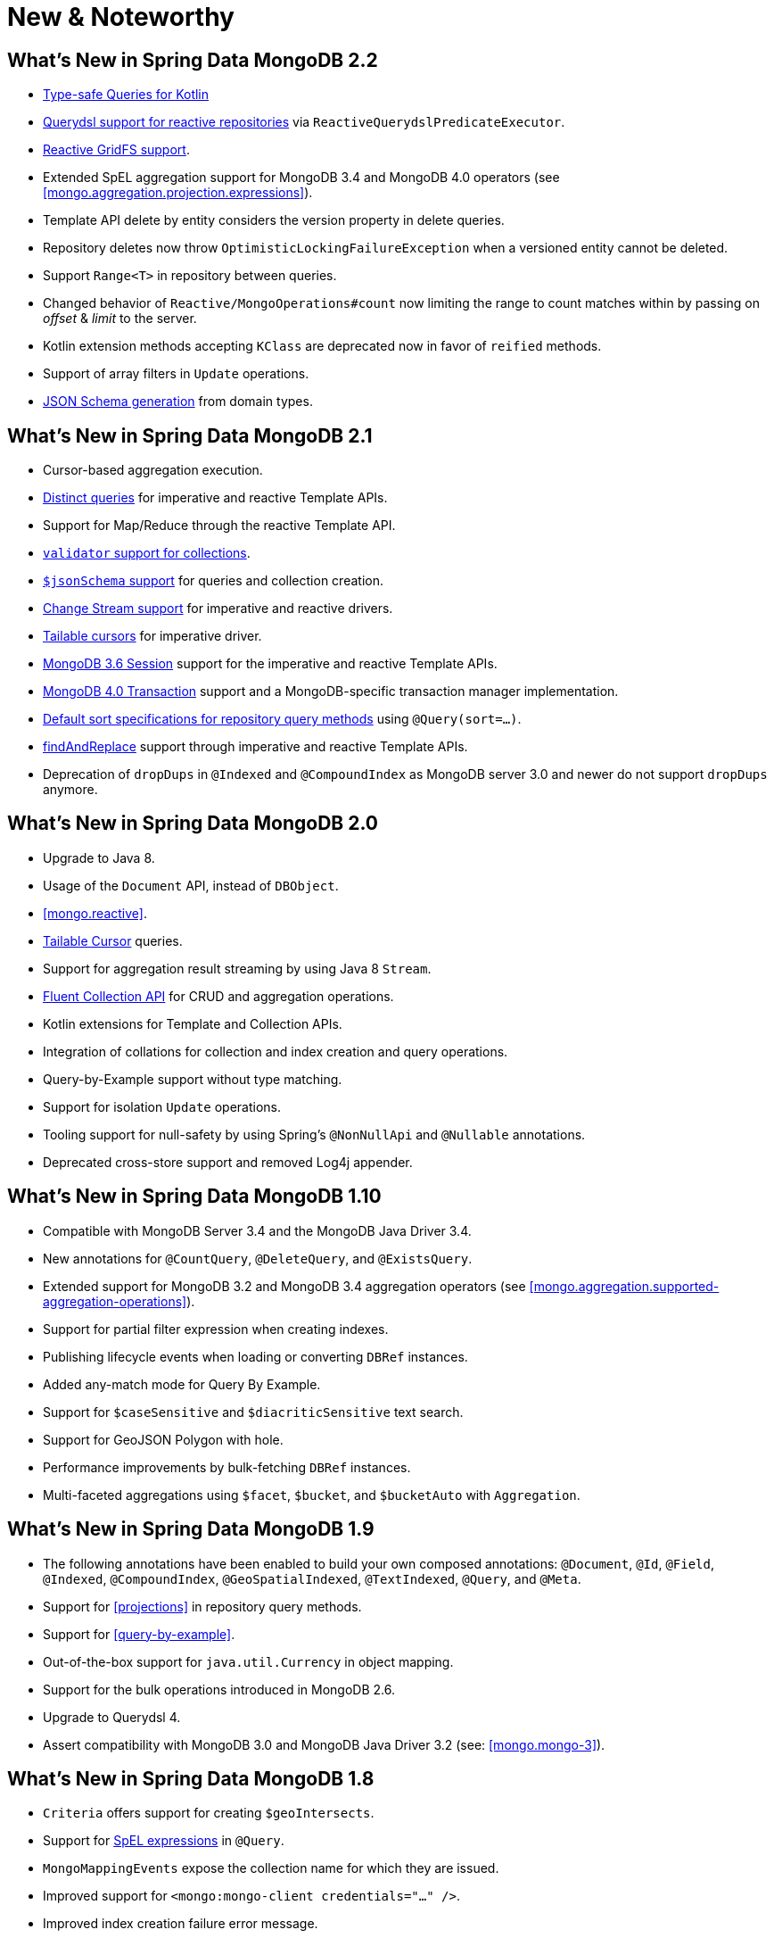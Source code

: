[[new-features]]
= New & Noteworthy

[[new-features.2-2-0]]
== What's New in Spring Data MongoDB 2.2
* <<mongo.query.kotlin-support,Type-safe Queries for Kotlin>>
* <<mongodb.reactive.repositories.queries.type-safe,Querydsl support for reactive repositories>> via `ReactiveQuerydslPredicateExecutor`.
* <<reactive.gridfs,Reactive GridFS support>>.
* Extended SpEL aggregation support for MongoDB 3.4 and MongoDB 4.0 operators (see <<mongo.aggregation.projection.expressions>>).
* Template API delete by entity considers the version property in delete queries.
* Repository deletes now throw `OptimisticLockingFailureException` when a versioned entity cannot be deleted.
* Support `Range<T>` in repository between queries.
* Changed behavior of `Reactive/MongoOperations#count` now limiting the range to count matches within by passing on _offset_ & _limit_ to the server.
* Kotlin extension methods accepting `KClass` are deprecated now in favor of `reified` methods.
* Support of array filters in `Update` operations.
* <<mongo.jsonSchema.generated, JSON Schema generation>> from domain types.

[[new-features.2-1-0]]
== What's New in Spring Data MongoDB 2.1

* Cursor-based aggregation execution.
* <<mongo-template.query.distinct,Distinct queries>> for imperative and reactive Template APIs.
* Support for Map/Reduce through the reactive Template API.
* <<mongo.mongo-3.validation,`validator` support for collections>>.
* <<mongo.jsonSchema,`$jsonSchema` support>> for queries and collection creation.
* <<change-streams, Change Stream support>> for imperative and reactive drivers.
* <<tailable-cursors.sync, Tailable cursors>> for imperative driver.
* <<mongo.sessions, MongoDB 3.6 Session>> support for the imperative and reactive Template APIs.
* <<mongo.transactions, MongoDB 4.0 Transaction>> support and a MongoDB-specific transaction manager implementation.
* <<mongodb.repositories.queries.sort,Default sort specifications for repository query methods>> using `@Query(sort=…)`.
* <<mongo-template.find-and-replace,findAndReplace>> support through imperative and reactive Template APIs.
* Deprecation of `dropDups` in `@Indexed` and `@CompoundIndex` as MongoDB server 3.0 and newer do not support `dropDups` anymore.

[[new-features.2-0-0]]
== What's New in Spring Data MongoDB 2.0
* Upgrade to Java 8.
* Usage of the `Document` API, instead of `DBObject`.
* <<mongo.reactive>>.
* <<mongo.reactive.repositories.infinite-streams,Tailable Cursor>> queries.
* Support for aggregation result streaming by using Java 8 `Stream`.
* <<mongo.query.fluent-template-api,Fluent Collection API>> for CRUD and aggregation operations.
* Kotlin extensions for Template and Collection APIs.
* Integration of collations for collection and index creation and query operations.
* Query-by-Example support without type matching.
* Support for isolation `Update` operations.
* Tooling support for null-safety by using Spring's `@NonNullApi` and `@Nullable` annotations.
* Deprecated cross-store support and removed Log4j appender.

[[new-features.1-10-0]]
== What's New in Spring Data MongoDB 1.10
* Compatible with MongoDB Server 3.4 and the MongoDB Java Driver 3.4.
* New annotations for `@CountQuery`, `@DeleteQuery`, and `@ExistsQuery`.
* Extended support for MongoDB 3.2 and MongoDB 3.4 aggregation operators (see <<mongo.aggregation.supported-aggregation-operations>>).
* Support for partial filter expression when creating indexes.
* Publishing lifecycle events when loading or converting `DBRef` instances.
* Added any-match mode for Query By Example.
* Support for `$caseSensitive` and `$diacriticSensitive` text search.
* Support for GeoJSON Polygon with hole.
* Performance improvements by bulk-fetching `DBRef` instances.
* Multi-faceted aggregations using `$facet`, `$bucket`, and `$bucketAuto` with `Aggregation`.

[[new-features.1-9-0]]
== What's New in Spring Data MongoDB 1.9
* The following annotations have been enabled to build your own composed annotations: `@Document`, `@Id`, `@Field`, `@Indexed`, `@CompoundIndex`, `@GeoSpatialIndexed`, `@TextIndexed`, `@Query`, and `@Meta`.
* Support for <<projections>> in repository query methods.
* Support for <<query-by-example>>.
* Out-of-the-box support for `java.util.Currency` in object mapping.
* Support for the bulk operations introduced in MongoDB 2.6.
* Upgrade to Querydsl 4.
* Assert compatibility with MongoDB 3.0 and MongoDB Java Driver 3.2 (see: <<mongo.mongo-3>>).

[[new-features.1-8-0]]
== What's New in Spring Data MongoDB 1.8

* `Criteria` offers support for creating `$geoIntersects`.
* Support for https://docs.spring.io/spring/docs/{springVersion}/spring-framework-reference/core.html#expressions[SpEL expressions] in `@Query`.
* `MongoMappingEvents` expose the collection name for which they are issued.
* Improved support for `<mongo:mongo-client credentials="..." />`.
* Improved index creation failure error message.

[[new-features.1-7-0]]
== What's New in Spring Data MongoDB 1.7

* Assert compatibility with MongoDB 3.0 and MongoDB Java Driver 3-beta3 (see: <<mongo.mongo-3>>).
* Support JSR-310 and ThreeTen back-port date/time types.
* Allow `Stream` as a query method return type (see: <<mongodb.repositories.queries>>).
* http://geojson.org/[GeoJSON] support in both domain types and queries (see: <<mongo.geo-json>>).
* `QueryDslPredicateExcecutor` now supports `findAll(OrderSpecifier<?>… orders)`.
* Support calling JavaScript functions with <<mongo.server-side-scripts>>.
* Improve support for `CONTAINS` keyword on collection-like properties.
* Support for `$bit`, `$mul`, and `$position` operators to `Update`.
